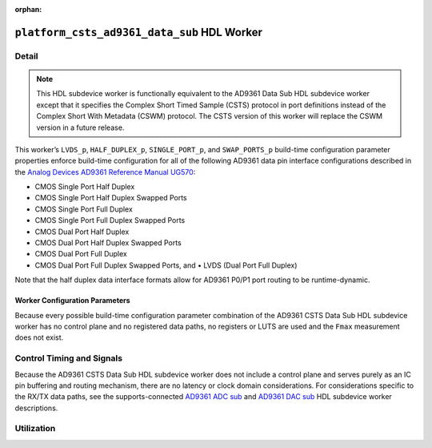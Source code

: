 .. platform_csts_ad9361_data_sub HDL worker

.. This file is protected by Copyright. Please refer to the COPYRIGHT file
   distributed with this source distribution.

   This file is part of OpenCPI <http://www.opencpi.org>

   OpenCPI is free software: you can redistribute it and/or modify it under the
   terms of the GNU Lesser General Public License as published by the Free
   Software Foundation, either version 3 of the License, or (at your option) any
   later version.

   OpenCPI is distributed in the hope that it will be useful, but WITHOUT ANY
   WARRANTY; without even the implied warranty of MERCHANTABILITY or FITNESS FOR
   A PARTICULAR PURPOSE. See the GNU Lesser General Public License for
   more details.

   You should have received a copy of the GNU Lesser General Public License
   along with this program. If not, see <http://www.gnu.org/licenses/>.

:orphan:

.. _platform_csts_ad9361_data_sub-HDL-worker:


``platform_csts_ad9361_data_sub`` HDL Worker
============================================

Detail
------
.. note::
   This HDL subdevice worker is functionally equivalent to the AD9361 Data Sub HDL subdevice worker except that it specifies the Complex Short Timed Sample (CSTS) protocol in port definitions instead of the Complex Short With Metadata (CSWM) protocol. The CSTS version of this worker will replace the CSWM version in a future release.

This worker’s ``LVDS_p``, ``HALF_DUPLEX_p``, ``SINGLE_PORT_p``, and ``SWAP_PORTS_p`` build-time
configuration parameter properties
enforce build-time configuration for all of the following AD9361 data pin interface configurations
described in the `Analog Devices AD9361 Reference Manual UG570 <https://www.manualslib.com/manual/1071572/Analog-Devices-Ad9361.html>`_:

* CMOS Single Port Half Duplex
  
* CMOS Single Port Half Duplex Swapped Ports
  
* CMOS Single Port Full Duplex
  
* CMOS Single Port Full Duplex Swapped Ports
  
* CMOS Dual Port Half Duplex
  
* CMOS Dual Port Half Duplex Swapped Ports
  
* CMOS Dual Port Full Duplex
  
* CMOS Dual Port Full Duplex Swapped Ports, and • LVDS (Dual Port Full Duplex)
  
Note that the half duplex data interface formats allow for AD9361 P0/P1 port routing to be runtime-dynamic.

.. ocpi_documentation_worker::

   dev_data_dac: Interface for data bus that drives configuration-specific AD9361 pins that correspond to the TX data path, and also a signal that drives the output buffer that drives the AD9361 ``TX_FRAME_P`` pin. See the worker's OWD for details.
   dev_data_adc: Interface for data bus driven by configuration-specific AD9361 pins that correspond to the RX data path, and also a signal output of buffer whose input is the AD9361 ``RX_FRAME_p`` pin's signal. See the worker's OWD for details.
   dev_data_clk: Buffered version of the ``AD9361 DATA_CLK_P`` pin.
..   iostandard_is_lvds: Set to ``1`` if the build-time configuration specified LVDS mode; set to ``0`` otherwise.
..   p0_p1_are_swapped: Set to ``1`` if the build-time configuration inverted P0 and P1 data port roles; set to ``0`` otherwise.

Worker Configuration Parameters
~~~~~~~~~~~~~~~~~~~~~~~~~~~~~~~
Because every possible build-time configuration parameter combination of
the AD9361 CSTS Data Sub HDL subdevice worker
has no control plane and no registered data paths, no registers or LUTS
are used and the ``Fmax`` measurement does not exist.


Control Timing and Signals
--------------------------
Because the AD9361 CSTS Data Sub HDL subdevice worker does not include a control plane and serves purely as an IC pin
buffering and routing mechanism, there are no latency or clock domain considerations.
For considerations specific to the RX/TX data paths, see the supports-connected
`AD9361 ADC sub <https://opencpi.gitlab.io/releases/develop/docs/assets/AD9361_ADC_Sub.pdf>`_
and `AD9361 DAC sub <https://opencpi.gitlab.io/releases/develop/docs/assets/AD9361_DAC_Sub.pdf>`_
HDL subdevice worker descriptions.


Utilization
-----------
.. ocpi_documentation_utilization::
